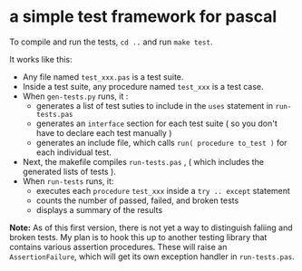* a simple test framework for pascal

To compile and run the tests, ~cd ..~ and run ~make test~.

It works like this:

  - Any file named ~test_xxx.pas~ is a test suite.
  - Inside a test suite, any procedure named ~test_xxx~ is a test case.
  - When ~gen-tests.py~ runs, it :
      - generates a list of test suties to include in the =uses= statement in ~run-tests.pas~
      - generates an =interface= section for each test suite ( so you don't have to declare each test manually )
      - generates an include file, which calls =run( procedure to_test )= for each individual test.
  - Next, the makefile compiles ~run-tests.pas~ , ( which includes the generated lists of tests ).
  - When ~run-tests~ runs, it:
      - executes each =procedure= ~test_xxx~ inside a =try .. except= statement
      - counts the number of passed, failed, and broken tests
      - displays a summary of the results

*Note:* As of this first version, there is not yet a way to distinguish faliing and broken tests. My plan is to hook this up to another testing library that contains various assertion procedures. These will raise an =AssertionFailure=, which will get its own exception handler in ~run-tests.pas~.

